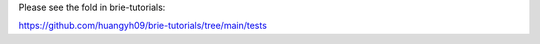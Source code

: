 
Please see the fold in brie-tutorials:

https://github.com/huangyh09/brie-tutorials/tree/main/tests
